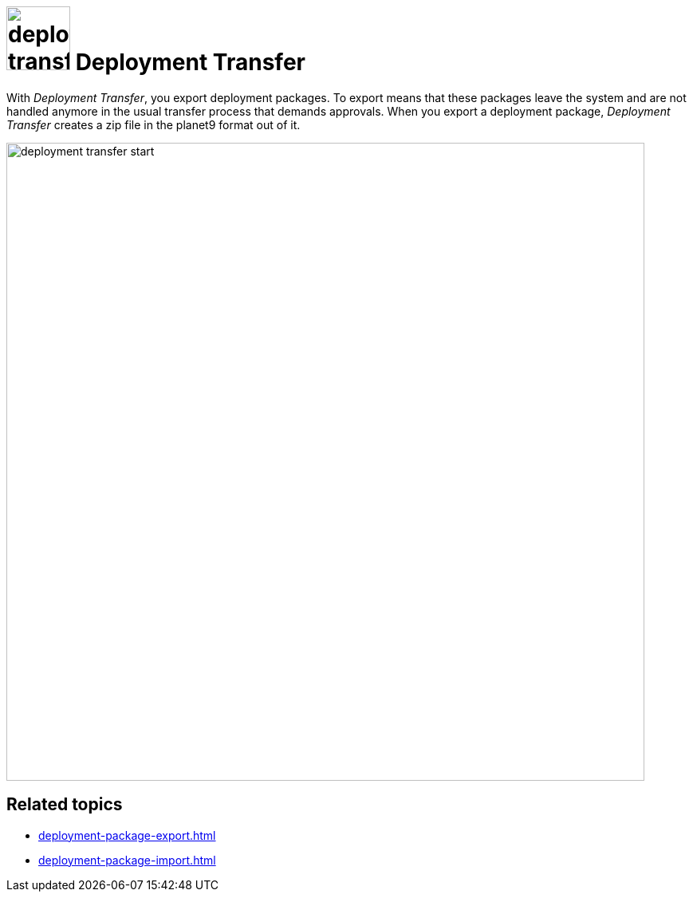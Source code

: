 = image:deployment-transfer.png[,80] Deployment Transfer

With _Deployment Transfer_, you export deployment packages.
To export means that these packages leave the system and are not handled anymore in the usual transfer process that demands approvals.
When you export a deployment package, _Deployment Transfer_ creates a zip file in the planet9 format out of it.
//Todo hendrik: is it correct that you can export any deployment packages? Even the ones that are transfered to systems? And: Is planet9 a kind of zip format?


image::deployment-transfer-start.png[,800]

== Related topics

* xref:deployment-package-export.adoc[]
* xref:deployment-package-import.adoc[]
